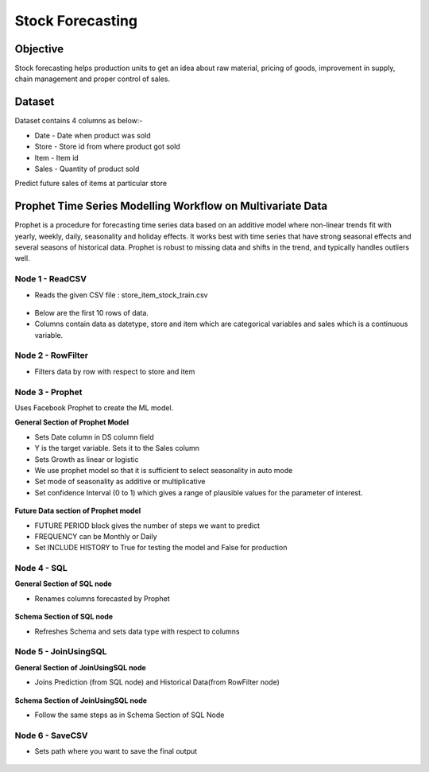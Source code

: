 Stock Forecasting
=================

Objective
---------
Stock forecasting helps production units to get an idea about raw material, pricing of goods, improvement in supply, chain management and proper control of sales.

Dataset
--------

Dataset contains 4 columns as below:-

* Date - Date when product was sold
* Store - Store id from where product got sold
* Item - Item id
* Sales - Quantity of product sold

Predict future sales of items at particular store  

Prophet Time Series Modelling Workflow on Multivariate Data
-----------------------------------------------------------

Prophet is a procedure for forecasting time series data based on an additive model where non-linear trends fit with yearly, weekly, daily, seasonality and  holiday effects. It works best with time series that have strong seasonal effects and several seasons of historical data. Prophet is robust to missing data and shifts in the trend, and typically handles outliers well.

.. figure:: ../../_assets/tutorials/time-series/stock_workflow1.png
   :alt: Stock Forecasting
   :width: 100%


Node 1 - ReadCSV
++++++++++++++++


* Reads the given CSV file : store_item_stock_train.csv


.. figure:: ../../_assets/tutorials/time-series/read_csv.png
   :alt: Stock Forecasting
   :width: 80%



* Below are the first 10 rows of data.
* Columns contain data as datetype, store and item which are categorical variables and sales which is a continuous variable.


.. figure:: ../../_assets/tutorials/time-series/store_top_10.png
   :alt: Stock Forecasting
   :width: 80%

Node 2 - RowFilter
++++++++++++++++++

* Filters data by row with respect to store and item

.. figure:: ../../_assets/tutorials/time-series/Row_filter.png
   :alt: Stock Forecasting
   :width: 80%
   
   
Node 3 - Prophet
++++++++++++++++

Uses Facebook Prophet to create the ML model.

**General Section of Prophet Model**

* Sets Date column in DS column field
* Y is the target variable. Sets it to the Sales column
* Sets Growth as linear or logistic
* We use prophet model so that it is sufficient to select seasonality in auto mode
* Set mode of seasonality as additive or multiplicative
* Set confidence Interval (0 to 1) which gives a range of plausible values for the parameter of interest.

.. figure:: ../../_assets/tutorials/time-series/prophet_general.png
   :alt: Stock Forecasting
   :width: 80%


**Future Data section of Prophet model**

* FUTURE PERIOD block gives the number of steps we want to predict 
* FREQUENCY can be Monthly or Daily 
* Set INCLUDE HISTORY to True for testing the model and False for production
  
.. figure:: ../../_assets/tutorials/time-series/prophet_future.png
   :alt: Stock Forecasting
   :width: 80%

Node 4 - SQL
++++++++++++++++

**General Section of SQL node**

* Renames columns forecasted by Prophet  

.. figure:: ../../_assets/tutorials/time-series/sql_general.png
   :alt: Stock Forecasting
   :width: 80%

**Schema Section of SQL node**

* Refreshes Schema and sets data type with respect to columns

.. figure:: ../../_assets/tutorials/time-series/sql_schema.png
   :alt: Stock Forecasting
   :width: 80%
   

Node 5 - JoinUsingSQL
+++++++++++++++++++++

**General Section of JoinUsingSQL node**


* Joins Prediction (from SQL node) and Historical Data(from RowFilter node)

.. figure:: ../../_assets/tutorials/time-series/join_general.png
   :alt: Stock Forecasting
   :width: 80%

**Schema Section of JoinUsingSQL node**

* Follow the same steps as in Schema Section of SQL Node

.. figure:: ../../_assets/tutorials/time-series/join_schema.png
   :alt: Stock Forecasting
   :width: 80%


Node 6 - SaveCSV
++++++++++++++++


* Sets path where you want to save the final output


.. figure:: ../../_assets/tutorials/time-series/save_output_forecast.png
   :alt: Stock Forecasting
   :width: 80%

